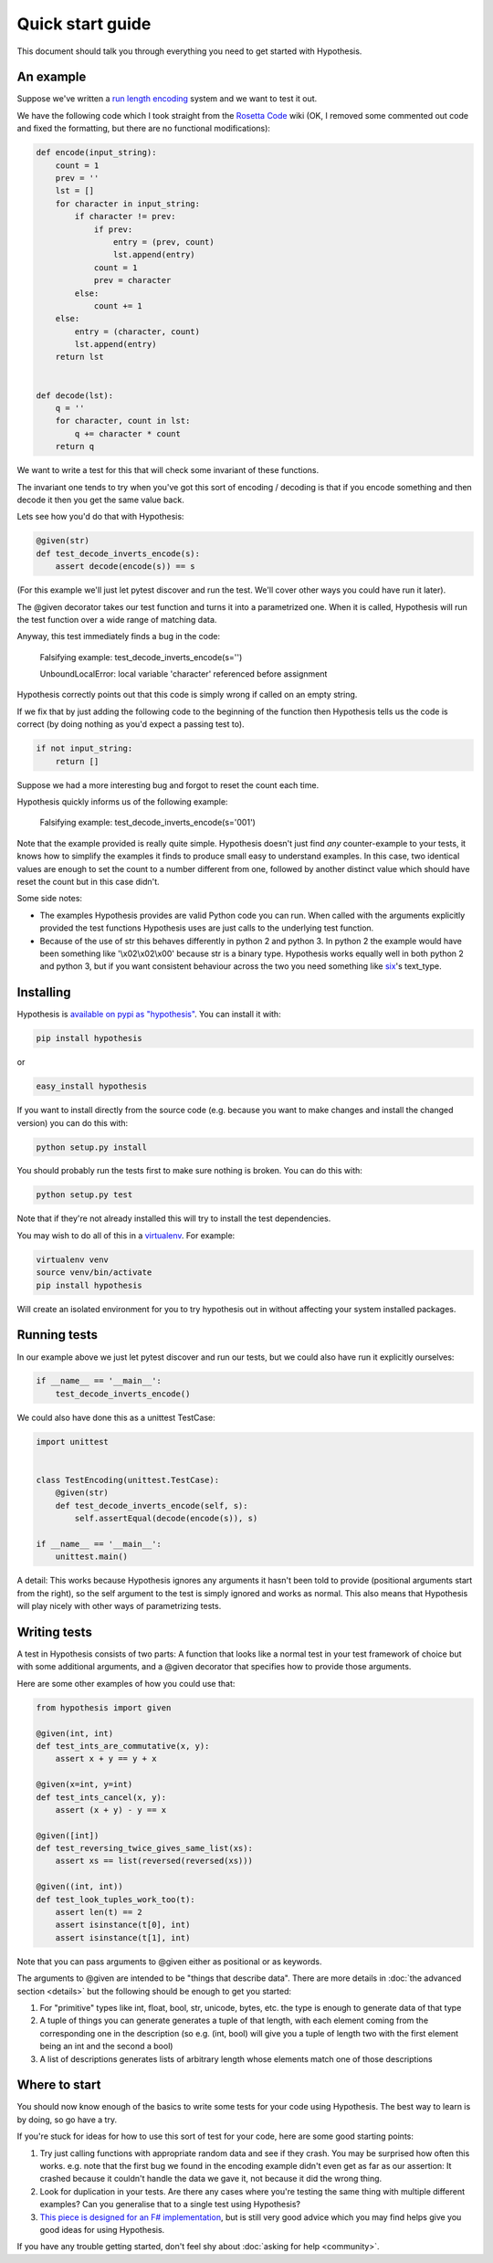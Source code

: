=================
Quick start guide
=================

This document should talk you through everything you need to get started with
Hypothesis.

----------
An example
----------

Suppose we've written a `run length encoding
<http://en.wikipedia.org/wiki/Run-length_encoding>`_ system and we want to test
it out.

We have the following code which I took straight from the
`Rosetta Code <http://rosettacode.org/wiki/Run-length_encoding>`_ wiki (OK, I
removed some commented out code and fixed the formatting, but there are no
functional modifications):


.. code:: python

  def encode(input_string):
      count = 1
      prev = ''
      lst = []
      for character in input_string:
          if character != prev:
              if prev:
                  entry = (prev, count)
                  lst.append(entry)
              count = 1
              prev = character
          else:
              count += 1
      else:
          entry = (character, count)
          lst.append(entry)
      return lst


  def decode(lst):
      q = ''
      for character, count in lst:
          q += character * count
      return q


We want to write a test for this that will check some invariant of these
functions.

The invariant one tends to try when you've got this sort of encoding /
decoding is that if you encode something and then decode it then you get the same
value back.

Lets see how you'd do that with Hypothesis:


.. code:: python

  @given(str)
  def test_decode_inverts_encode(s):
      assert decode(encode(s)) == s

(For this example we'll just let pytest discover and run the test. We'll cover other
ways you could have run it later).

The @given decorator takes our test function and turns it into a parametrized one.
When it is called, Hypothesis will run the test function over a wide range of matching
data.

Anyway, this test immediately finds a bug in the code:

..

  Falsifying example: test_decode_inverts_encode(s='')

  UnboundLocalError: local variable 'character' referenced before assignment

Hypothesis correctly points out that this code is simply wrong if called on
an empty string.

If we fix that by just adding the following code to the beginning of the function
then Hypothesis tells us the code is correct (by doing nothing as you'd expect
a passing test to).

.. code:: python

  
    if not input_string:
        return []


Suppose we had a more interesting bug and forgot to reset the count each time.

Hypothesis quickly informs us of the following example:

..

  Falsifying example: test_decode_inverts_encode(s='001')

Note that the example provided is really quite simple. Hypothesis doesn't just
find *any* counter-example to your tests, it knows how to simplify the examples
it finds to produce small easy to understand examples. In this case, two identical
values are enough to set the count to a number different from one, followed by another
distinct value which should have reset the count but in this case didn't.

Some side notes:
  
* The examples Hypothesis provides are valid Python code you can run. When called with the arguments explicitly provided the test functions Hypothesis uses are just calls to the underlying test function.
* Because of the use of str this behaves differently in python 2 and python 3. In python 2 the example would have been something like '\\x02\\x02\\x00' because str is a binary type. Hypothesis works equally well in both python 2 and python 3, but if you want consistent behaviour across the two you need something like `six <https://pypi.python.org/pypi/six>`_'s text_type. 

----------
Installing
----------

Hypothesis is `available on pypi as "hypothesis"
<https://pypi.python.org/pypi/hypothesis>`_. You can install it with:

.. code:: bash

  pip install hypothesis

or 

.. code:: bash 

  easy_install hypothesis

If you want to install directly from the source code (e.g. because you want to
make changes and install the changed version) you can do this with:

.. code:: bash

  python setup.py install

You should probably run the tests first to make sure nothing is broken. You can
do this with:

.. code:: bash

  python setup.py test 

Note that if they're not already installed this will try to install the test
dependencies.

You may wish to do all of this in a `virtualenv <https://virtualenv.pypa.io/en/latest/>`_. For example:

.. code:: bash

  virtualenv venv
  source venv/bin/activate
  pip install hypothesis

Will create an isolated environment for you to try hypothesis out in without
affecting your system installed packages.

-------------
Running tests
-------------

In our example above we just let pytest discover and run our tests, but we could
also have run it explicitly ourselves:

.. code:: python

  if __name__ == '__main__':
      test_decode_inverts_encode()

We could also have done this as a unittest TestCase:


.. code:: python

  import unittest


  class TestEncoding(unittest.TestCase):
      @given(str)
      def test_decode_inverts_encode(self, s):
          self.assertEqual(decode(encode(s)), s)

  if __name__ == '__main__':
      unittest.main()

A detail: This works because Hypothesis ignores any arguments it hasn't been told
to provide (positional arguments start from the right), so the self argument to the
test is simply ignored and works as normal. This also means that Hypothesis will play
nicely with other ways of parametrizing tests.

-------------
Writing tests
-------------

A test in Hypothesis consists of two parts: A function that looks like a normal
test in your test framework of choice but with some additional arguments, and
a @given decorator that specifies how to provide those arguments.

Here are some other examples of how you could use that:


.. code:: python

    from hypothesis import given

    @given(int, int)
    def test_ints_are_commutative(x, y):
        assert x + y == y + x

    @given(x=int, y=int)
    def test_ints_cancel(x, y):
        assert (x + y) - y == x

    @given([int])
    def test_reversing_twice_gives_same_list(xs):
        assert xs == list(reversed(reversed(xs)))

    @given((int, int))
    def test_look_tuples_work_too(t):
        assert len(t) == 2
        assert isinstance(t[0], int)
        assert isinstance(t[1], int)

Note that you can pass arguments to @given either as positional or as keywords.

The arguments to @given are intended to be "things that describe data". There are more
details in :doc:`the advanced section <details>` but the following should be enough to get
you started:

1. For "primitive" types like int, float, bool, str, unicode, bytes, etc. the type is enough to generate data of that type
2. A tuple of things you can generate generates a tuple of that length, with each element coming from the corresponding one in the description (so e.g. (int, bool) will give you a tuple of length two with the first element being an int and the second a bool)
3. A list of descriptions generates lists of arbitrary length whose elements match one of those descriptions

--------------
Where to start
--------------

You should now know enough of the basics to write some tests for your code using Hypothesis.
The best way to learn is by doing, so go have a try.

If you're stuck for ideas for how to use this sort of test for your code, here are some good
starting points:

1. Try just calling functions with appropriate random data and see if they crash. You may be surprised how often this works. e.g. note that the first bug we found in the encoding example didn't even get as far as our assertion: It crashed because it couldn't handle the data we gave it, not because it did the wrong thing.
2. Look for duplication in your tests. Are there any cases where you're testing the same thing with multiple different examples? Can you generalise that to a single test using Hypothesis?
3. `This piece is designed for an F# implementation <http://fsharpforfunandprofit.com/posts/property-based-testing-2/>`_, but is still very good advice which you may find helps give you good ideas for using Hypothesis.

If you have any trouble getting started, don't feel shy about :doc:`asking for help <community>`.
